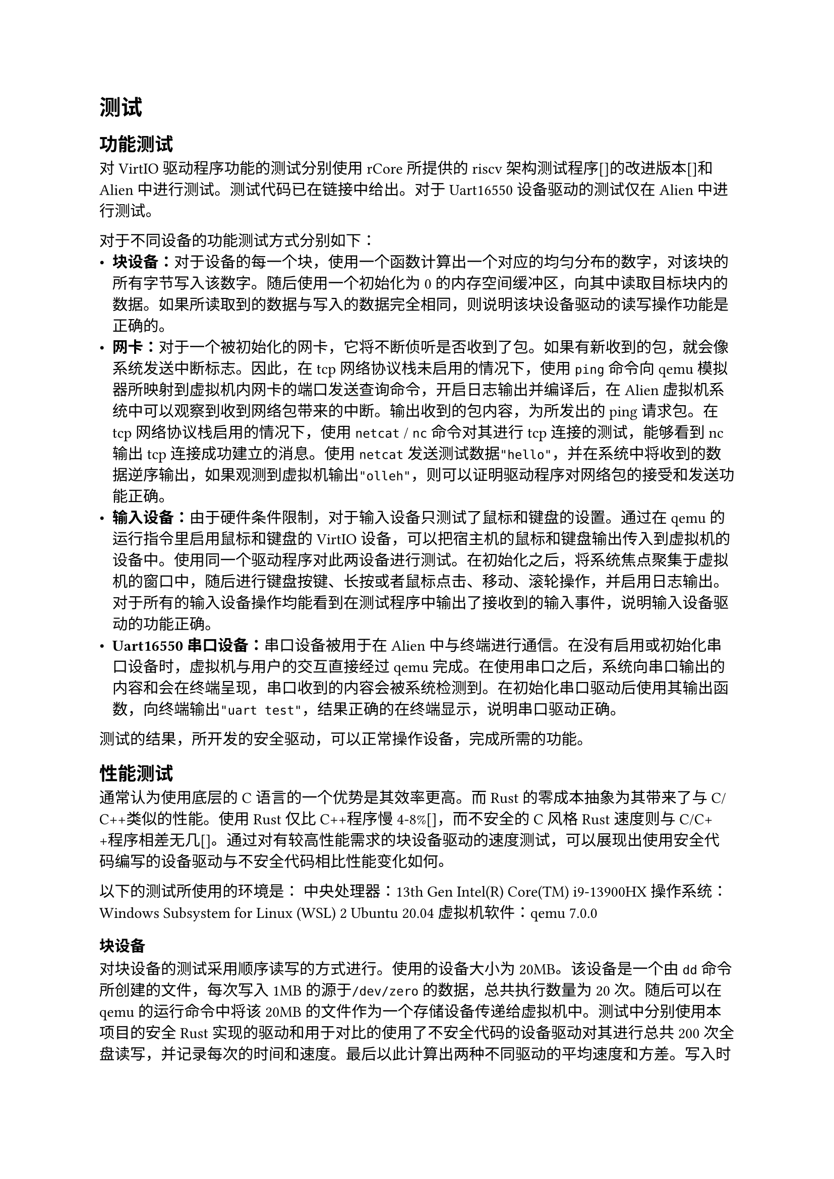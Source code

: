 = 测试

== 功能测试

对VirtIO驱动程序功能的测试分别使用rCore所提供的riscv架构测试程序[]的改进版本[]和Alien中进行测试。测试代码已在链接中给出。对于Uart16550设备驱动的测试仅在Alien中进行测试。

对于不同设备的功能测试方式分别如下：
- *块设备：*对于设备的每一个块，使用一个函数计算出一个对应的均匀分布的数字，对该块的所有字节写入该数字。随后使用一个初始化为0的内存空间缓冲区，向其中读取目标块内的数据。如果所读取到的数据与写入的数据完全相同，则说明该块设备驱动的读写操作功能是正确的。
- *网卡：*对于一个被初始化的网卡，它将不断侦听是否收到了包。如果有新收到的包，就会像系统发送中断标志。因此，在tcp网络协议栈未启用的情况下，使用`ping`命令向qemu模拟器所映射到虚拟机内网卡的端口发送查询命令，开启日志输出并编译后，在Alien虚拟机系统中可以观察到收到网络包带来的中断。输出收到的包内容，为所发出的ping请求包。在tcp网络协议栈启用的情况下，使用`netcat` / `nc`命令对其进行tcp连接的测试，能够看到nc输出tcp连接成功建立的消息。使用`netcat`发送测试数据`"hello"`，并在系统中将收到的数据逆序输出，如果观测到虚拟机输出`"olleh"`，则可以证明驱动程序对网络包的接受和发送功能正确。
- *输入设备：*由于硬件条件限制，对于输入设备只测试了鼠标和键盘的设置。通过在qemu的运行指令里启用鼠标和键盘的VirtIO设备，可以把宿主机的鼠标和键盘输出传入到虚拟机的设备中。使用同一个驱动程序对此两设备进行测试。在初始化之后，将系统焦点聚集于虚拟机的窗口中，随后进行键盘按键、长按或者鼠标点击、移动、滚轮操作，并启用日志输出。对于所有的输入设备操作均能看到在测试程序中输出了接收到的输入事件，说明输入设备驱动的功能正确。
- *Uart16550 串口设备：*串口设备被用于在Alien中与终端进行通信。在没有启用或初始化串口设备时，虚拟机与用户的交互直接经过qemu完成。在使用串口之后，系统向串口输出的内容和会在终端呈现，串口收到的内容会被系统检测到。在初始化串口驱动后使用其输出函数，向终端输出`"uart test"`，结果正确的在终端显示，说明串口驱动正确。

测试的结果，所开发的安全驱动，可以正常操作设备，完成所需的功能。

== 性能测试

通常认为使用底层的C语言的一个优势是其效率更高。而Rust的零成本抽象为其带来了与C/C++类似的性能。使用Rust仅比C++程序慢4-8%[]，而不安全的C风格Rust速度则与C/C++程序相差无几[]。通过对有较高性能需求的块设备驱动的速度测试，可以展现出使用安全代码编写的设备驱动与不安全代码相比性能变化如何。

以下的测试所使用的环境是：
中央处理器：13th Gen Intel(R) Core(TM) i9-13900HX
操作系统：Windows Subsystem for Linux (WSL) 2 Ubuntu 20.04
虚拟机软件：qemu 7.0.0

=== 块设备

对块设备的测试采用顺序读写的方式进行。使用的设备大小为20MB。该设备是一个由`dd`命令所创建的文件，每次写入1MB的源于`/dev/zero`的数据，总共执行数量为20次。随后可以在qemu的运行命令中将该20MB的文件作为一个存储设备传递给虚拟机中。测试中分别使用本项目的安全Rust实现的驱动和用于对比的使用了不安全代码的设备驱动对其进行总共200次全盘读写，并记录每次的时间和速度。最后以此计算出两种不同驱动的平均速度和方差。写入时所使用的数据全部为0xFF，而对于读取时的数据未进行任何初始化。200次全盘读写会分为20次进行，每次会读写十倍于整个设备的数据量。这些操作按照块编号由低到高的顺序被执行，并在超出最大空间之后回到0号块继续进行循环。每次读写在开始前后都会读取riscv架构中用于计时的寄存器，将之相减后能够获知该读写操作总共所花费的时钟周期。由于qemu中riscv机器的cpu频率已知，因此通过计算可以获知该计时时长对应多少现实时间。块的大小通过驱动的查询容量功能获取，而非硬编码在测试程序中，可以应对不同大小的设备的测试需要。计时的区域不包括查询块设备大小所耗费的时间。但是会计入循环语句的时间与对驱动程序提供的功能进行函数调用的时间。最后通过计算每次总读写的数据量与耗时之商，可以获知该次操作的实际吞吐量。驱动所提供的查询容量所返回的单位是块。而一块在VirtIO块设备的规定中大小为512字节，因此该返回值与一块的存储大小相乘就是整个设备的容量。为了保证测试结果的精确性，在进行测试时，不对测试机器进行任何其他操作以避免有程序与qemu抢占CPU从而导致测试结果不准确。为提高计算精度，所有数值都被转化为64位浮点数进行运算。每次单次测试出来的结果将会被存入一个数组中，此操作不会被计入所耗费时间。在所有次测试都结束后，对于所获得的每次速度数组，可以进行求平均与求方差的操作，以此减小测例结果中的误差，增大可信度。方差被用于说明设备驱动的运行速度稳定性。

测试所得的原始数据可以在此查看，测试所用代码分别在github代码仓库下的`svdrivers/qemu`和`virtio-drivers/example/riscv`文件夹中。测试的结果如下图：

|操作类型|    安全代码    |   不安全代码   |
|:-----:|----------------|---------------|
|  读   |19.86MB/s 0.0274|19.87MB/s 0.086|
|  写   |18.035MB/s 0.129|17.401MB/s 0.038|

从如上数据中可以看出，使用安全代码实现的VirtIO块设备驱动相比于不安全的设备驱动，在顺序读取操作上速度相差无几，而在顺序写入时，其速度甚至比不安全的实现快了3.6%。

写操作普遍比读操作缓慢，但是差距并不大，只有约2MB/s的差距。读和写操作都接近一个上限，即20MB/s。我们认为这个速度是在虚拟环境中使用单处理器对块设备进行读写的速度上限。安全驱动和不安全驱动均接近这个上限，表明在现有应用场景中驱动的性能并没有成为操作的瓶颈。

这些数据说明了在块设备驱动这方面，使用不安全代码并没有显著的速度优势。因此可以放心的使用安全的设备驱动，而不需要担心其可能对性能造成的影响。
